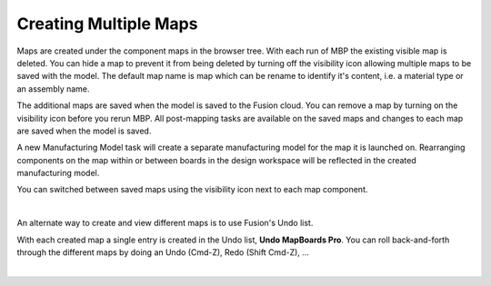 
.. _multiple_maps-label:

Creating Multiple Maps
======================

.. role:: blue-bold

Maps are created under the component :blue-bold:`maps` in the browser tree.
With each run of MBP the existing visible map is deleted. You can hide a map
to prevent it from being deleted by turning off the visibility icon allowing
multiple maps to be saved with the model. The default map name is
:blue-bold:`map` which can be rename to identify it's content, i.e. a material
type or an assembly name.

The additional maps are saved when the model is saved to the Fusion cloud. You
can remove a map by turning on the visibility icon before you rerun MBP. All
post-mapping tasks are available on the saved maps and changes to each map are
saved when the model is saved.

A new Manufacturing Model task will create a separate manufacturing model for
the map it is launched on. Rearranging components on the map within or between
boards in the design workspace will be reflected in the created manufacturing
model.

You can switched between saved maps using the visibility icon next to each map
component.

.. image:: /_static/images/savemap.png
    :width: 35 %
    :align: center

|

An alternate way to create and view different maps is to use Fusion's Undo
list.

With each created map a single entry is created in the Undo list,
**Undo MapBoards Pro**. You can roll back-and-forth through the different maps
by doing an Undo (Cmd-Z), Redo (Shift Cmd-Z), ...

.. image:: /_static/images/Undo.png
    :width: 35 %
    :align: center

|

